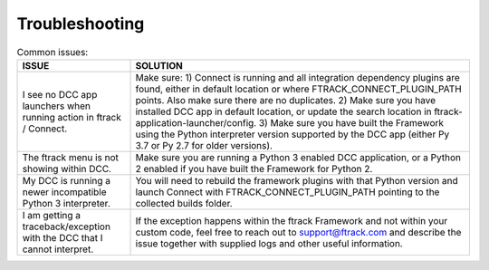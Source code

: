 ..
    :copyright: Copyright (c) 2022 ftrack

.. _troubleshooting:

***************
Troubleshooting
***************

.. list-table:: Common issues:
   :widths: 25 75
   :header-rows: 1

   * - ISSUE
     - SOLUTION
   * - I see no DCC app launchers when running action in ftrack / Connect.
     - Make sure: 1) Connect is running and all integration dependency plugins are found, either in default location or where FTRACK_CONNECT_PLUGIN_PATH points. Also make sure there are no duplicates. 2) Make sure you have installed DCC app in default location, or update the search location in ftrack-application-launcher/config. 3) Make sure you have built the Framework using the Python interpreter version supported by the DCC app (either Py 3.7 or Py 2.7 for older versions).
   * - The ftrack menu is not showing within DCC.
     - Make sure you are running a Python 3 enabled DCC application, or a Python 2 enabled if you have built the Framework for Python 2.
   * - My DCC is running a newer incompatible Python 3 interpreter.
     - You will need to rebuild the framework plugins with that Python version and launch Connect with FTRACK_CONNECT_PLUGIN_PATH pointing to the collected builds folder.
   * - I am getting a traceback/exception with the DCC that I cannot interpret.
     - If the exception happens within the ftrack Framework and not within your custom code, feel free to reach out to support@ftrack.com and describe the issue together with supplied logs and other useful information.



